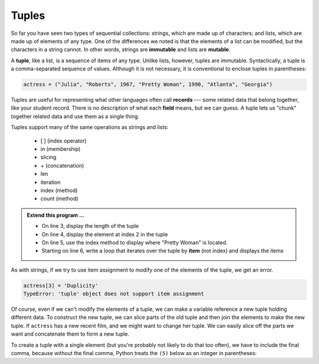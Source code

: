 ..  Copyright (C)  Brad Miller, David Ranum, Jeffrey Elkner, Peter Wentworth, Allen B. Downey, Chris
    Meyers, and Dario Mitchell.  Permission is granted to copy, distribute
    and/or modify this document under the terms of the GNU Free Documentation
    License, Version 1.3 or any later version published by the Free Software
    Foundation; with Invariant Sections being Forward, Prefaces, and
    Contributor List, no Front-Cover Texts, and no Back-Cover Texts.  A copy of
    the license is included in the section entitled "GNU Free Documentation
    License".

.. qnum::
   :prefix: list-26-
   :start: 1

.. index:: tuple, tuple; operations, immutable, collection; data type, collection; sequential, collection; heterogeneous

Tuples
------

So far you have seen two types of sequential collections: strings, which are made up of
characters; and lists, which are made up of elements of any type.  One of the
differences we noted is that the elements of a list can be modified, but the
characters in a string cannot. In other words, strings are **immutable** and
lists are **mutable**.

A **tuple**, like a list, is a sequence of items of any type. Unlike lists,
however, tuples are immutable. Syntactically, a tuple is a comma-separated
sequence of values.  Although it is not necessary, it is conventional to 
enclose tuples in parentheses:

.. sourcecode:: python

   actress = ("Julia", "Roberts", 1967, "Pretty Woman", 1990, "Atlanta", "Georgia")

Tuples are useful for representing what other languages often call **records** ---
some related data that belong together, like your student record.  There is
no description of what each **field** means, but we can guess.  A tuple
lets us "chunk" together related data and use them as a single thing.

Tuples support many of the same operations as strings and lists:
 
   * [ ] (index operator)
   * in (membership)
   * slicing
   * \+ (concatenation)
   * len
   * iteration
   * index (method)
   * count (method)

.. activecode:: tda

   actress = ("Julia", "Roberts", 1967, "Pretty Woman", 1990, "Atlanta", "Georgia")
   print(type(actress))

.. admonition:: Extend this program ...

   - On line 3, display the length of the tuple
   - On line 4, display the element at index 2 in the tuple
   - On line 5, use the index method to display where "Pretty Woman" is located.
   - Starting on line 6, write a loop that iterates over the tuple by **item** (not index) and displays the items


As with strings, if we try to use item assignment to modify one of the elements of the tuple, we get an error.

.. sourcecode:: python

   actress[3] = 'Duplicity'
   TypeError: 'tuple' object does not support item assignment

Of course, even if we can't modify the elements of a tuple, we can make a variable
reference a new tuple holding different data.  To construct the new tuple,
we can slice parts of the old tuple and then join the
elements to make the new tuple.  If ``actress`` has a new recent film, and we might want
to change her tuple.  We can easily slice off the parts we want and concatenate them to form a new tuple.

.. activecode:: tdb

   actress = ("Julia", "Roberts", 1967, "Pretty Woman", 1990, "Atlanta", "Georgia")
   print(actress[2])
   print(actress[2:6])

   actress = actress[:3] + ("Duplicity", 2009) + actress[5:]
   print(actress)


To create a tuple with a single element (but you're probably not likely
to do that too often), we have to include the final comma, because without
the final comma, Python treats the ``(5)`` below as an integer in parentheses:

.. activecode:: tdc

   tup = (5,)
   print(type(tup))

   x = (5)
   print(type(x))
 

